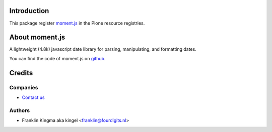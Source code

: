 Introduction
============

This package register moment.js_ in the Plone resource registries.


About moment.js
===============

A lightweight (4.8k) javascript date library for parsing, manipulating,
and formatting dates.

You can find the code of moment.js on github_.

Credits
=======

Companies
---------

|fourdigits|_

* `Contact us <mailto:info@fourdigits.nl>`_

Authors
-------

- Franklin Kingma aka kingel <franklin@fourdigits.nl>

.. Contributors

.. |fourdigits| image:: http://www.fourdigits.nl/++theme++fourdigits.theme/images/logo.png
.. _fourdigits:  http://www.fourdigits.nl
.. _moment.js: http://momentjs.com/
.. _github: https://github.com/timrwood/moment/
